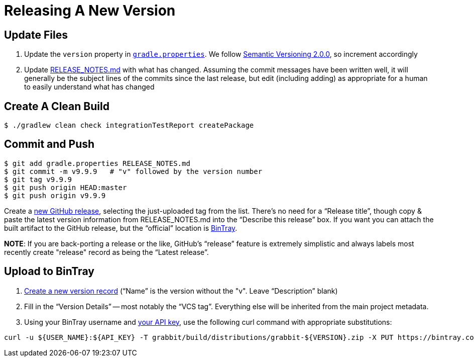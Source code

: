 
= Releasing A New Version

== Update Files

. Update the `version` property in link:../gradle.properties[`gradle.properties`]. We follow http://semver.org/spec/v2.0.0.html[Semantic Versioning 2.0.0], so increment accordingly

. Update link:../RELEASE_NOTES.md[RELEASE_NOTES.md] with what has changed. Assuming the commit messages have been written well, it will generally be the subject lines of the commits since the last release, but edit (including adding) as appropriate for a human to easily understand what has changed

== Create A Clean Build

[source,bash]
--
$ ./gradlew clean check integrationTestReport createPackage
--

== Commit and Push

[source,bash]
--
$ git add gradle.properties RELEASE_NOTES.md
$ git commit -m v9.9.9   # "v" followed by the version number
$ git tag v9.9.9
$ git push origin HEAD:master
$ git push origin v9.9.9
--

Create a https://github.com/TWCable/grabbit/releases/new[new GitHub release], selecting the just-uploaded tag from the list. There's no need for a "`Release title`", though copy & paste the latest version information from RELEASE_NOTES.md into the "`Describe this release`" box. If you want you can attach the built artifact to the GitHub release, but the "`official`" location is https://bintray.com/twcable/aem/Grabbit/view[BinTray].

*NOTE*: If you are back-porting a release or the like, GitHub's "`release`" feature is extremely simplistic and always labels most recently create "release" record as being the "`Latest release`".


== Upload to BinTray

. https://bintray.com/twcable/aem/Grabbit/new/version[Create a new version record] ("`Name`" is the version without the "v". Leave "`Description`" blank)
. Fill in the "`Version Details`" -- most notably the "`VCS tag`". Everything else will be inherited from the main project metadata.
. Using your BinTray username and https://bintray.com/profile/edit[your API key], use the following curl command with appropriate substitutions:

[source,bash]
--
curl -u ${USER_NAME}:${API_KEY} -T grabbit/build/distributions/grabbit-${VERSION}.zip -X PUT https://bintray.com/api/v1/content/twcable/aem/Grabbit/${VERSION}/grabbit-${VERSION}.zip\?publish\=1
--
